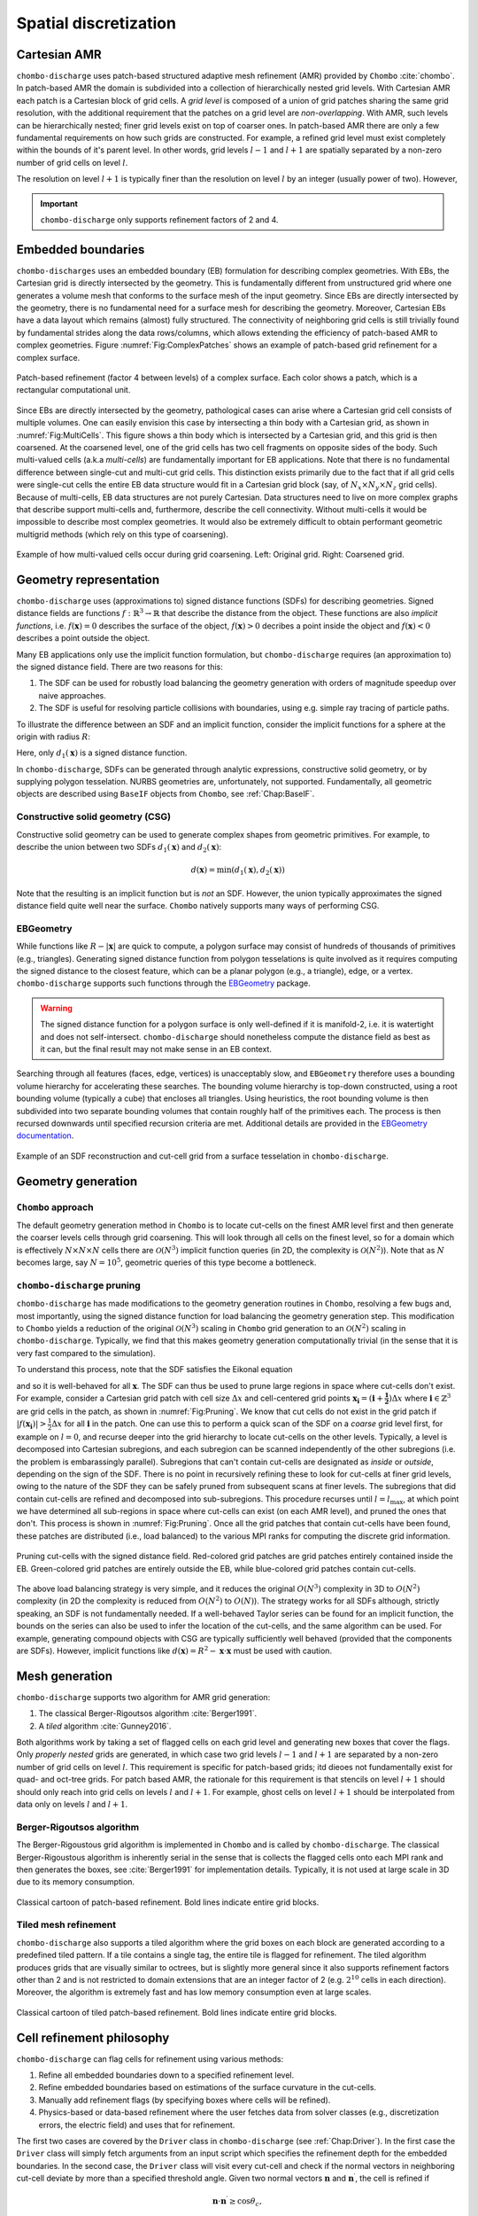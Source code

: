 .. _Chap:SpatialDiscretization:

Spatial discretization
----------------------

Cartesian AMR
_____________

``chombo-discharge`` uses patch-based structured adaptive mesh refinement (AMR) provided by ``Chombo`` :cite:`chombo`.
In patch-based AMR the domain is subdivided into a collection of hierarchically nested grid levels. 
With Cartesian AMR each patch is a Cartesian block of grid cells. 
A *grid level* is composed of a union of grid patches sharing the same grid resolution, with the additional requirement that the patches on a grid level are *non-overlapping*.
With AMR, such levels can be hierarchically nested; finer grid levels exist on top of coarser ones.
In patch-based AMR there are only a few fundamental requirements on how such grids are constructed.
For example, a refined grid level must exist completely within the bounds of it's parent level. 
In other words, grid levels :math:`l-1` and :math:`l+1` are spatially separated by a non-zero number of grid cells on level :math:`l`.

The resolution on level :math:`l+1` is typically finer than the resolution on level :math:`l` by an integer (usually power of two).
However,

.. important::
   
   ``chombo-discharge`` only supports refinement factors of 2 and 4.

Embedded boundaries
___________________

``chombo-discharges`` uses an embedded boundary (EB) formulation for describing complex geometries.
With EBs, the Cartesian grid is directly intersected by the geometry.
This is fundamentally different from unstructured grid where one generates a volume mesh that conforms to the surface mesh of the input geometry.
Since EBs are directly intersected by the geometry, there is no fundamental need for a surface mesh for describing the geometry.
Moreover, Cartesian EBs have a data layout which remains (almost) fully structured.
The connectivity of neighboring grid cells is still trivially found by fundamental strides along the data rows/columns, which allows extending the efficiency of patch-based AMR to complex geometries.
Figure :numref:`Fig:ComplexPatches` shows an example of patch-based grid refinement for a complex surface.

.. _Fig:ComplexPatches:
.. figure:: /_static/figures/ComplexPatches.png
   :width: 360px
   :align: center

   Patch-based refinement (factor 4 between levels) of a complex surface. Each color shows a patch, which is a rectangular computational unit.

Since EBs are directly intersected by the geometry, pathological cases can arise where a Cartesian grid cell consists of multiple volumes.
One can easily envision this case by intersecting a thin body with a Cartesian grid, as shown in :numref:`Fig:MultiCells`.
This figure shows a thin body which is intersected by a Cartesian grid, and this grid is then coarsened.
At the coarsened level, one of the grid cells has two cell fragments on opposite sides of the body.
Such multi-valued cells (a.k.a *multi-cells*) are fundamentally important for EB applications.
Note that there is no fundamental difference between single-cut and multi-cut grid cells.
This distinction exists primarily due to the fact that if all grid cells were single-cut cells the entire EB data structure would fit in a Cartesian grid block (say, of :math:`N_x \times N_y \times N_z` grid cells).
Because of multi-cells, EB data structures are not purely Cartesian.
Data structures need to live on more complex graphs that describe support multi-cells and, furthermore, describe the cell connectivity.
Without multi-cells it would be impossible to describe most complex geometries.
It would also be extremely difficult to obtain performant geometric multigrid methods (which rely on this type of coarsening). 

.. _Fig:MultiCells:
.. figure:: /_static/figures/MultiCells.png
   :width: 360px
   :align: center

   Example of how multi-valued cells occur during grid coarsening.
   Left: Original grid.
   Right: Coarsened grid.


.. _Chap:GeometryRepresentation:

Geometry representation
_______________________

``chombo-discharge`` uses (approximations to) signed distance functions (SDFs) for describing geometries.
Signed distance fields are functions :math:`f: \mathbb{R}^3\rightarrow \mathbb{R}` that describe the distance from the object.
These functions are also *implicit functions*, i.e. :math:`f\left(\mathbf{x}\right)=0` describes the surface of the object, :math:`f\left(\mathbf{x}\right) > 0` decribes a point inside the object and :math:`f\left(\mathbf{x}\right) < 0` describes a point outside the object.

Many EB applications only use the implicit function formulation, but ``chombo-discharge`` requires (an approximation to) the signed distance field.
There are two reasons for this:

#. The SDF can be used for robustly load balancing the geometry generation with orders of magnitude speedup over naive approaches. 
#. The SDF is useful for resolving particle collisions with boundaries, using e.g. simple ray tracing of particle paths.

To illustrate the difference between an SDF and an implicit function, consider the implicit functions for a sphere at the origin with radius :math:`R`:

.. math::
   :nowrap:
   
   \begin{align}
   d_1\left(\mathbf{x}\right) &= R - \left|\mathbf{x}\right|, \\
   d_2\left(\mathbf{x}\right) &= R^2 - \mathbf{x}\cdot\mathbf{x}.
   \end{align}

Here, only :math:`d_1\left(\mathbf{x}\right)` is a signed distance function.    

In ``chombo-discharge``, SDFs can be generated through analytic expressions, constructive solid geometry, or by supplying polygon tesselation.
NURBS geometries are, unfortunately, not supported.
Fundamentally, all geometric objects are described using ``BaseIF`` objects from ``Chombo``, see :ref:`Chap:BaseIF`.

Constructive solid geometry (CSG)
^^^^^^^^^^^^^^^^^^^^^^^^^^^^^^^^^

Constructive solid geometry can be used to generate complex shapes from geometric primitives.
For example, to describe the union between two SDFs :math:`d_1\left(\mathbf{x}\right)` and :math:`d_2\left(\mathbf{x}\right)`:

.. math::

   d\left(\mathbf{x}\right) = \textrm{min}\left(d_1\left(\mathbf{x}\right), d_2\left(\mathbf{x}\right)\right)

Note that the resulting is an implicit function but is *not* an SDF.
However, the union typically approximates the signed distance field quite well near the surface.
``Chombo`` natively supports many ways of performing CSG.

EBGeometry
^^^^^^^^^^

While functions like :math:`R - \left|\mathbf{x}\right|` are quick to compute, a polygon surface may consist of hundreds of thousands of primitives (e.g., triangles).
Generating signed distance function from polygon tesselations is quite involved as it requires computing the signed distance to the closest feature, which can be a planar polygon (e.g., a triangle), edge, or a vertex. 
``chombo-discharge`` supports such functions through the `EBGeometry <https://github.com/rmrsk/EBGeometry>`_ package.

.. warning::

   The signed distance function for a polygon surface is only well-defined if it is manifold-2, i.e. it is watertight and does not self-intersect.
   ``chombo-discharge`` should nonetheless compute the distance field as best as it can, but the final result may not make sense in an EB context. 

Searching through all features (faces, edge, vertices) is unacceptably slow, and ``EBGeometry`` therefore uses a bounding volume hierarchy for accelerating these searches.
The bounding volume hierarchy is top-down constructed, using a root bounding volume (typically a cube) that encloses all triangles.
Using heuristics, the root bounding volume is then subdivided into two separate bounding volumes that contain roughly half of the primitives each.
The process is then recursed downwards until specified recursion criteria are met.
Additional details are provided in the `EBGeometry documentation <https://rmrsk.github.io/EBGeometry/>`_.

.. figure:: /_static/figures/Armadillo.png
   :width: 360px
   :align: center

   Example of an SDF reconstruction and cut-cell grid from a surface tesselation in ``chombo-discharge``.

.. _Chap:GeometryGeneration:

Geometry generation
___________________

``Chombo`` approach
^^^^^^^^^^^^^^^^^^^

The default geometry generation method in ``Chombo`` is to locate cut-cells on the finest AMR level first and then generate the coarser levels cells through grid coarsening.
This will look through all cells on the finest level, so for a domain which is effectively :math:`N\times N\times N` cells there are :math:`\mathcal{O}\left(N^3\right)` implicit function queries (in 2D, the complexity is :math:`\mathcal{O}\left(N^2\right)`). 
Note that as :math:`N` becomes large, say :math:`N=10^5`, geometric queries of this type become a bottleneck.

``chombo-discharge`` pruning
^^^^^^^^^^^^^^^^^^^^^^^^^^^^

``chombo-discharge`` has made modifications to the geometry generation routines in ``Chombo``, resolving a few bugs and, most importantly, using the signed distance function for load balancing the geometry generation step.
This modification to ``Chombo`` yields a reduction of the original :math:`\mathcal{O}\left(N^3\right)` scaling in ``Chombo`` grid generation to an :math:`\mathcal{O}\left(N^2\right)` scaling in ``chombo-discharge``.
Typically, we find that this makes geometry generation computationally trivial (in the sense that it is very fast compared to the simulation). 

To understand this process, note that the SDF satisfies the Eikonal equation

.. math::
   :nowrap:
      
   \begin{equation}
   \left|\nabla f\right| = 1, 
   \end{equation}
   
and so it is well-behaved for all :math:`\mathbf{x}`.
The SDF can thus be used to prune large regions in space where cut-cells don't exist. 
For example, consider a Cartesian grid patch with cell size :math:`\Delta x` and cell-centered grid points :math:`\mathbf{x}_{\mathbf{i}} = \left(\mathbf{i} + \mathbf{\frac{1}{2}}\right)\Delta x` where :math:`\mathbf{i} \in \mathbb{Z}^3` are grid cells in the patch, as shown in :numref:`Fig:Pruning`.
We know that cut cells do not exist in the grid patch if :math:`\left|f\left(\mathbf{x}_{\mathbf{i}}\right)\right| > \frac{1}{2}\Delta x` for all :math:`\mathbf{i}` in the patch.
One can use this to perform a quick scan of the SDF on a *coarse* grid level first, for example on :math:`l=0`, and recurse deeper into the grid hierarchy to locate cut-cells on the other levels. 
Typically, a level is decomposed into Cartesian subregions, and each subregion can be scanned independently of the other subregions (i.e. the problem is embarassingly parallel).
Subregions that can't contain cut-cells are designated as *inside* or *outside*, depending on the sign of the SDF.
There is no point in recursively refining these to look for cut-cells at finer grid levels, owing to the nature of the SDF they can be safely pruned from subsequent scans at finer levels. 
The subregions that did contain cut-cells are refined and decomposed into sub-subregions. 
This procedure recurses until :math:`l=l_{\text{max}}`, at which point we have determined all sub-regions in space where cut-cells can exist (on each AMR level), and pruned the ones that don't.
This process is shown in :numref:`Fig:Pruning`. 
Once all the grid patches that contain cut-cells have been found, these patches are distributed (i.e., load balanced) to the various MPI ranks for computing the discrete grid information.

.. _Fig:Pruning:
.. figure:: /_static/figures/Pruning.png
   :width: 600px
   :align: center

   Pruning cut-cells with the signed distance field.
   Red-colored grid patches are grid patches entirely contained inside the EB.
   Green-colored grid patches are entirely outside the EB, while blue-colored grid patches contain cut-cells.

The above load balancing strategy is very simple, and it reduces the original :math:`O(N^3)` complexity in 3D to :math:`O(N^2)` complexity (in 2D the complexity is reduced from :math:`O(N^2)` to :math:`O(N)`).
The strategy works for all SDFs although, strictly speaking, an SDF is not fundamentally needed.
If a well-behaved Taylor series can be found for an implicit function, the bounds on the series can also be used to infer the location of the cut-cells, and the same algorithm can be used.
For example, generating compound objects with CSG are typically sufficiently well behaved (provided that the components are SDFs). 
However, implicit functions like :math:`d\left(\mathbf{x}\right) = R^2 - \mathbf{x}\cdot\mathbf{x}` must be used with caution. 

.. _Chap:MeshGeneration:

Mesh generation
_______________

``chombo-discharge`` supports two algorithm for AMR grid generation:

#. The classical Berger-Rigoutsos algorithm :cite:`Berger1991`.
#. A *tiled* algorithm :cite:`Gunney2016`.
   
Both algorithms work by taking a set of flagged cells on each grid level and generating new boxes that cover the flags.
Only *properly nested* grids are generated, in which case two grid levels :math:`l-1` and :math:`l+1` are separated by a non-zero number of grid cells on level :math:`l`.
This requirement is specific for patch-based grids; itd dieoes not fundamentally exist for quad- and oct-tree grids. 
For patch based AMR, the rationale for this requirement is that stencils on level :math:`l+1` should should only reach into grid cells on levels :math:`l` and :math:`l+1`. 
For example, ghost cells on level :math:`l+1` should be interpolated from data only on levels :math:`l` and :math:`l+1`.

Berger-Rigoutsos algorithm
^^^^^^^^^^^^^^^^^^^^^^^^^^

The Berger-Rigoustous grid algorithm is implemented in ``Chombo`` and is called by ``chombo-discharge``.
The classical Berger-Rigoustous algorithm is inherently serial in the sense that is collects the flagged cells onto each MPI rank and then generates the boxes, see :cite:`Berger1991` for implementation details. 
Typically, it is not used at large scale in 3D due to its memory consumption. 

.. _BRMeshRefine:
.. figure:: /_static/figures/BRMeshRefine.png
   :width: 240px
   :align: center

   Classical cartoon of patch-based refinement. Bold lines indicate entire grid blocks.

Tiled mesh refinement
^^^^^^^^^^^^^^^^^^^^^
``chombo-discharge`` also supports a tiled algorithm where the grid boxes on each block are generated according to a predefined tiled pattern.
If a tile contains a single tag, the entire tile is flagged for refinement.
The tiled algorithm produces grids that are visually similar to octrees, but is slightly more general since it also supports refinement factors other than 2 and is not restricted to domain extensions that are an integer factor of 2 (e.g. :math:`2^{10}` cells in each direction).
Moreover, the algorithm is extremely fast and has low memory consumption even at large scales. 

.. _TiledMeshRefine:
.. figure:: /_static/figures/TiledMeshRefine.png
   :width: 240px
   :align: center

   Classical cartoon of tiled patch-based refinement. Bold lines indicate entire grid blocks. 

.. _Chap:RefinementPhilosophy:

Cell refinement philosophy
__________________________

``chombo-discharge`` can flag cells for refinement using various methods:

#. Refine all embedded boundaries down to a specified refinement level.
#. Refine embedded boundaries based on estimations of the surface curvature in the cut-cells.
#. Manually add refinement flags (by specifying boxes where cells will be refined).
#. Physics-based or data-based refinement where the user fetches data from solver classes (e.g., discretization errors, the electric field) and uses that for refinement.

The first two cases are covered by the ``Driver`` class in ``chombo-discharge`` (see :ref:`Chap:Driver`). 
In the first case the ``Driver`` class will simply fetch arguments from an input script which specifies the refinement depth for the embedded boundaries. 
In the second case, the ``Driver`` class will visit every cut-cell and check if the normal vectors in neighboring cut-cell deviate by more than a specified threshold angle. 
Given two normal vectors :math:`\mathbf{n}` and :math:`\mathbf{n}^\prime`, the cell is refined if

.. math::

   \mathbf{n}\cdot\mathbf{n}^\prime \geq \cos\theta_c,

where :math:`\theta_c` is a threshold angle for grid refinent. 

The other two cases are more complicated, and are covered by the :ref:`Chap:GeoCoarsener` and :ref:`Chap:CellTagger` classes.
